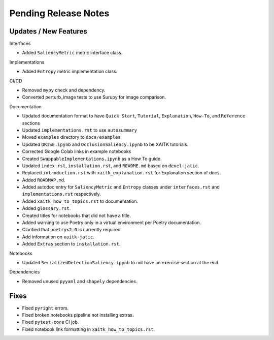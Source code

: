 Pending Release Notes
=====================

Updates / New Features
----------------------

Interfaces

* Added ``SaliencyMetric`` metric interface class.

Implementations

* Added ``Entropy`` metric implementation class.

CI/CD

* Removed ``mypy`` check and dependency.

* Converted perturb_image tests to use Surupy for image comparison.

Documentation

* Updated documentation format to have ``Quick Start``, ``Tutorial``, ``Explanation``, ``How-To``, and ``Reference``
  sections

* Updated ``implementations.rst`` to use ``autosummary``

* Moved ``examples`` directory to ``docs/examples``

* Updated ``DRISE.ipynb`` and ``OcclusionSaliency.ipynb`` to be XAITK tutorials.

* Corrected Google Colab links in example notebooks

* Created ``SwappableImplementations.ipynb`` as a How To guide.

* Updated ``index.rst``, ``installation.rst``, and ``README.md``  based on ``devel-jatic``.

* Replaced ``introduction.rst``  with ``xaitk_explanation.rst`` for Explanation section of docs.

* Added ``ROADMAP.md``.

* Added autodoc entry for ``SaliencyMetric`` and ``Entropy`` classes under
  ``interfaces.rst`` and ``implementations.rst`` respectively.

* Added ``xaitk_how_to_topics.rst`` to documentation.

* Added ``glossary.rst``.

* Created titles for notebooks that did not have a title.

* Added warning to use Poetry only in a virtual environment per Poetry documentation.

* Clarified that ``poetry<2.0`` is currently required.

* Add information on ``xaitk-jatic``.

* Added ``Extras`` section to ``installation.rst``.

Notebooks

* Updated ``SerializedDetectionSaliency.ipynb`` to not have an exercise section at the end.

Dependencies

* Removed unused ``pyyaml`` and ``shapely`` dependencies.

Fixes
-----

* Fixed ``pyright`` errors.

* Fixed broken notebooks pipeline not installing extras.

* Fixed ``pytest-core`` CI job.

* Fixed notebook link formatting in ``xaitk_how_to_topics.rst``.
